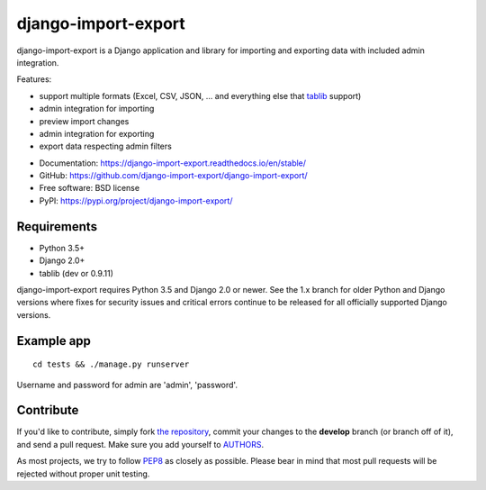 ====================
django-import-export
====================

.. image:: https://travis-ci.org/django-import-export/django-import-export.svg?branch=master
    :target: https://travis-ci.org/django-import-export/django-import-export
    :alt: Build status on Travis-CI

.. image:: https://coveralls.io/repos/github/django-import-export/django-import-export/badge.svg?branch=master
    :target: https://coveralls.io/github/django-import-export/django-import-export?branch=master

.. image:: https://img.shields.io/pypi/v/django-import-export.svg
    :target: https://pypi.org/project/django-import-export/
    :alt: Current version on PyPi

.. image:: http://readthedocs.org/projects/django-import-export/badge/?version=stable
    :target: https://django-import-export.readthedocs.io/en/stable/
    :alt: Documentation

django-import-export is a Django application and library for importing
and exporting data with included admin integration.

Features:

* support multiple formats (Excel, CSV, JSON, ...
  and everything else that `tablib`_ support)

* admin integration for importing

* preview import changes

* admin integration for exporting

* export data respecting admin filters

.. image:: docs/_static/images/django-import-export-change.png


* Documentation: https://django-import-export.readthedocs.io/en/stable/
* GitHub: https://github.com/django-import-export/django-import-export/
* Free software: BSD license
* PyPI: https://pypi.org/project/django-import-export/

Requirements
-----------

* Python 3.5+
* Django 2.0+
* tablib (dev or 0.9.11)

django-import-export requires Python 3.5 and Django 2.0 or newer. See the 1.x
branch for older Python and Django versions where fixes for security issues and
critical errors continue to be released for all officially supported Django
versions.

Example app
-----------

::

    cd tests && ./manage.py runserver

Username and password for admin are 'admin', 'password'.

Contribute
----------

If you'd like to contribute, simply fork `the repository`_, commit your
changes to the **develop** branch (or branch off of it), and send a pull
request. Make sure you add yourself to AUTHORS_.

As most projects, we try to follow PEP8_ as closely as possible. Please bear
in mind that most pull requests will be rejected without proper unit testing.

.. _`PEP8`: https://www.python.org/dev/peps/pep-0008/
.. _`tablib`: https://github.com/kennethreitz/tablib
.. _`the repository`: https://github.com/django-import-export/django-import-export/
.. _AUTHORS: https://github.com/django-import-export/django-import-export/blob/master/AUTHORS
